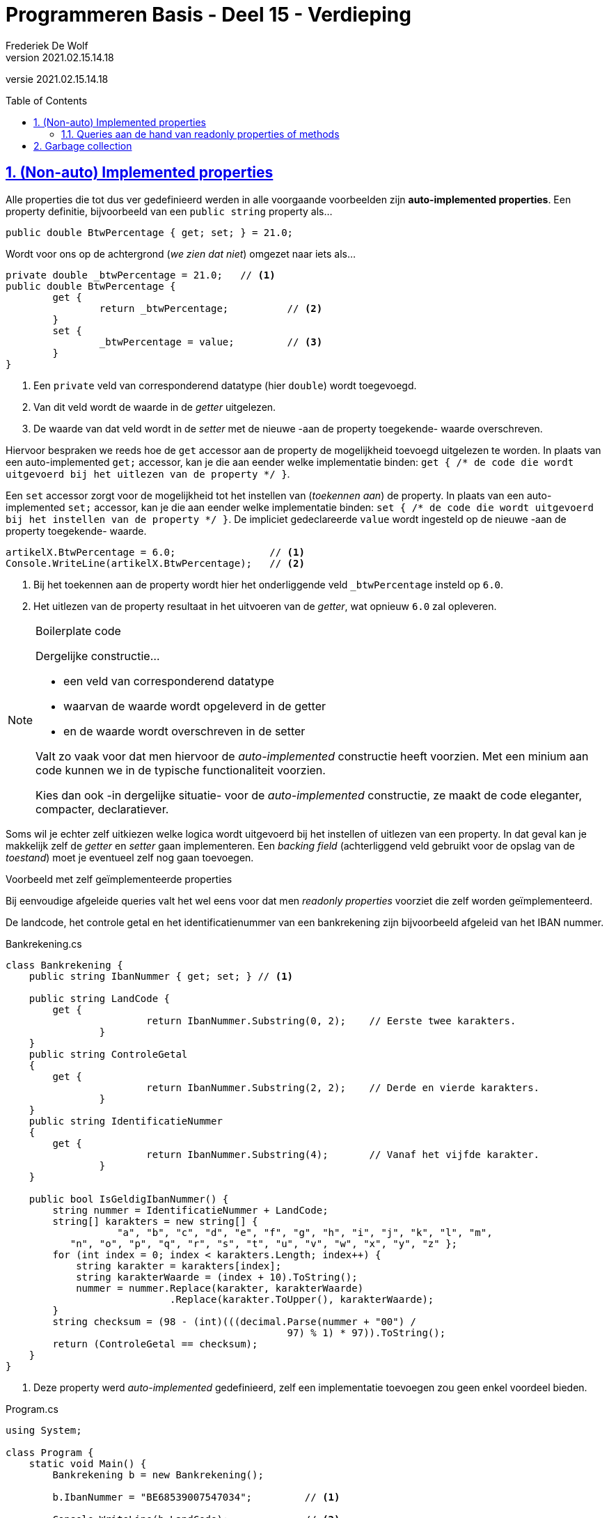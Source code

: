﻿= Programmeren Basis - Deel 15 - Verdieping
Frederiek De Wolf
v2021.02.15.14.18
// toc and section numbering
:toc: preamble
:toclevels: 4
:sectnums: 
:sectlinks:
:sectnumlevels: 4
// source code formatting
:prewrap!:
:source-highlighter: rouge
:source-language: csharp
:rouge-style: github
:rouge-css: class
// inject css for highlights using docinfo
:docinfodir: ../common
:docinfo: shared-head
// folders
:imagesdir: images
:url-verdieping: ../{docname}-verdieping/{docname}-verdieping.adoc
// experimental voor kdb: en btn: macro's van AsciiDoctor
:experimental:

//preamble
[.text-right]
versie {revnumber}

== (Non-auto) Implemented properties

Alle properties die tot dus ver gedefinieerd werden in alle voorgaande voorbeelden zijn *auto-implemented properties*.  Een property definitie, bijvoorbeeld van een `public string` property als...

[source,csharp,linenums]
----
public double BtwPercentage { get; set; } = 21.0;
----

Wordt voor ons op de achtergrond (__we zien dat niet__) omgezet naar iets als...

[source,csharp,linenums]
----
private double _btwPercentage = 21.0;   // <1>
public double BtwPercentage { 
	get {
		return _btwPercentage;          // <2>
	}
	set {
		_btwPercentage = value;         // <3>
	}
}
----
<1> Een `private` veld van corresponderend datatype (hier `double`) wordt toegevoegd.
<2> Van dit veld wordt de waarde in de __getter__ uitgelezen.
<3> De waarde van dat veld wordt in de __setter__ met de nieuwe -aan de property toegekende- waarde overschreven.

Hiervoor bespraken we reeds hoe de `get` accessor aan de property de mogelijkheid toevoegd uitgelezen te worden.  In plaats van een auto-implemented `get;` accessor, kan je die aan eender welke implementatie binden: `get { /* de code die wordt uitgevoerd bij het uitlezen van de property */ }`.

Een `set` accessor zorgt voor de mogelijkheid tot het instellen van (__toekennen aan__) de property.   In plaats van een auto-implemented `set;` accessor, kan je die aan eender welke implementatie binden: `set { /* de code die wordt uitgevoerd bij het instellen van de property */ }`. 
De impliciet gedeclareerde `value` wordt ingesteld op de nieuwe -aan de property toegekende- waarde. 

[source,csharp,linenums]
----
artikelX.BtwPercentage = 6.0;                // <1>
Console.WriteLine(artikelX.BtwPercentage);   // <2>
----
<1> Bij het toekennen aan de property wordt hier het onderliggende veld `_btwPercentage` insteld op `6.0`.
<2> Het uitlezen van de property resultaat in het uitvoeren van de __getter__, wat opnieuw `6.0` zal opleveren.

.Boilerplate code 
[NOTE]
====
Dergelijke constructie...

- een veld van corresponderend datatype
- waarvan de waarde wordt opgeleverd in de getter
- en de waarde wordt overschreven in de setter

Valt zo vaak voor dat men hiervoor de __auto-implemented__ constructie heeft voorzien.  Met een minium aan code kunnen we in de typische functionaliteit voorzien.

Kies dan ook -in dergelijke situatie- voor de __auto-implemented__ constructie, ze maakt de code eleganter, compacter, declaratiever.
====

Soms wil je echter zelf uitkiezen welke logica wordt uitgevoerd bij het instellen of uitlezen van een property.  In dat geval kan je makkelijk zelf de __getter__ en __setter__ gaan implementeren.  Een __backing field__ (achterliggend veld gebruikt voor de opslag van de __toestand__) moet je eventueel zelf nog gaan toevoegen.

****
[.underline]#Voorbeeld met zelf geïmplementeerde properties#

Bij eenvoudige afgeleide queries valt het wel eens voor dat men __readonly properties__ voorziet die zelf worden geïmplementeerd.

De landcode, het controle getal en het identificatienummer van een bankrekening zijn bijvoorbeeld afgeleid van het IBAN nummer.

.Bankrekening.cs
[source,csharp,linenums]
----
class Bankrekening {
    public string IbanNummer { get; set; } // <1>

    public string LandCode {
        get { 
			return IbanNummer.Substring(0, 2);    // Eerste twee karakters.
		}
    }
    public string ControleGetal
    {
        get { 
			return IbanNummer.Substring(2, 2);    // Derde en vierde karakters.
		}
    }
    public string IdentificatieNummer
    {
        get { 
			return IbanNummer.Substring(4);       // Vanaf het vijfde karakter.
		}
    }

    public bool IsGeldigIbanNummer() {
        string nummer = IdentificatieNummer + LandCode;
        string[] karakters = new string[] { 
		   "a", "b", "c", "d", "e", "f", "g", "h", "i", "j", "k", "l", "m",
           "n", "o", "p", "q", "r", "s", "t", "u", "v", "w", "x", "y", "z" };
        for (int index = 0; index < karakters.Length; index++) {
            string karakter = karakters[index];
            string karakterWaarde = (index + 10).ToString();
            nummer = nummer.Replace(karakter, karakterWaarde)
                            .Replace(karakter.ToUpper(), karakterWaarde);
        }
        string checksum = (98 - (int)(((decimal.Parse(nummer + "00") / 
		                                97) % 1) * 97)).ToString();
        return (ControleGetal == checksum);
    }
}
----
<1> Deze property werd __auto-implemented__ gedefinieerd, zelf een implementatie toevoegen zou geen enkel voordeel bieden.

.Program.cs
[source,csharp,linenums]
----
using System;

class Program {
    static void Main() {
        Bankrekening b = new Bankrekening();

        b.IbanNummer = "BE68539007547034";         // <1>

        Console.WriteLine(b.LandCode);             // <2>
        Console.WriteLine(b.ControleGetal);        // <2>
        Console.WriteLine(b.IdentificatieNummer);  // <2>

        Console.WriteLine(b.IsGeldigIbanNummer());
    }
}
----
<1> Instellen property IbanNummer, de __setter__ van deze property wordt uitgevoerd.
<2> Uitlezen van de properties `LandCode`, `ControleGetal` en `IdentificatieNummer`.  De __getters__ van deze properties worden uitgevoerd.

[source,shell]
----
BE
68
539007547034
True
----
****

=== Queries aan de hand van readonly properties of methods

Voordat we zelf properties gingen implementeren, kon een query die wel verkozen logica ging uitvoeren, enkel aan de hand van een method worden gedefinieerd.  Nu echter, hebben we twee mogelijkheden, (readonly) properties of methods.

Over het algemeen representeren methods __acties__ terwijl properties eerder __informatie__ voorstellen.
Properties zijn bedoeld om te gebruiken net alsof het variabelen zouden zijn.  Je kan er op heel natuurlijke wijze, `objectNaam.propertyNaam = waarde`, een waarde aan toekennen.
Minder ervaren ontwikkelaars zouden het gebruik van properties eenvoudiger vinden.

*Als het om een eenvoudige, snel uit te voeren, implementatie gaat, kies je voor een property.*  Maar zelfs indien men een relatief lichte operatie zou uitvoeren, als het opleveren van een Substring waarde, kiest men doorgaans voor een property.

*Er wordt afgesproken te werken met een method vanaf de implementatie meer belastende operaties gaat verrichten.*
Voor de query `IsGeldigIbanNummer` is met een method gewerkt.  Technisch kon dit net zo goed aan de hand van een readonly property.
Maar door hier een method te gebruiken, signaleren we aan de clientprogrammeur, dat het om een implementatie gaat waar toch wel wat (processor)tijd in wordt geïnvesteerd.

Heeft een applicatie meermaals deze `IsGeldigIbanNummer()` waarde nodig, dan zal allicht beslist worden deze éénmalig op te vragen, om verder deze opgeslagen waarde te gebruiken...

[source,csharp,linenums]
----
bool geldig = b.IsGeldigIbanNummer();   // <1>

Console.WriteLine(geldig);              // <2>
Console.WriteLine(geldig);              // <2>
Console.WriteLine(geldig);              // <2>
----
<1> Eénmaal opslaan.
<2> Meermaals gebruiken.

Zolang het `IbanNummer` waarop `IsGeldigIbanNummer()` is gebaseerd niet wijzigt, zou deze method toch telkens dezelfde waarde opleveren.

Indien een implementatie kopies gaat maken van bepaalde instanties kan je spreken van een toch wat zwaardere implementatie.
Bijvoorbeeld `Clone()` methods...

.Bankrekening.cs
[source,csharp,linenums]
----
class Bankrekening
{
    public string IbanNummer { get; set; }
    public string Klantnaam { get; set; }

    public Bankrekening Clone()
    {
        Bankrekening c = new Bankrekening();
        c.IbanNummer = this.IbanNummer;
        c.Klantnaam = this.Klantnaam;
        return c;
    }
}
----

Ook indien informatie in omgezette vorm wordt opgeleverd, zoals bij conversie functionaliteiten wordt doorgaans gewerkt met function methods.
De voorgedefinieerde `ToString()` bijvoorbeeld is bruikbaar om van eender welke instantie een tekstuele representatie op te vragen.

[source,csharp,linenums]
----
decimal bedrag = 12.34m;
DateTime datum = new DateTime(2017, 11, 30);

string label = bedrag.ToString() + " euro op " + datum.ToString();

Console.WriteLine(label);            // 12,34 euro op 30/11/2017
----

Een ander voorbeeld is `ToArray()`.  Deze kan je aanroepen op een instantie van type `List<T>` en zal dezelfde elementen in arrayvorm (`T[]`) opleveren.

[source,csharp,linenums]
----
List<int> getallen1 = new List<int> { 10, 20, 30 };
int[] getallen2 = getallen1.ToArray();
----

[NOTE]
====
Vaak wordt een __To__ prefix gebruikt in de naam van dergelijke conversie functionaliteit.
====

Ook indien de query bij elke call een andere waarde gaat opleveren, wordt met een method gewerkt om dit te signaleren.
Van een `Bankrekening` willen we een `Uittreksel()` kunnen opvragen, deze zou in `string` vorm een beeld van het `IbanNummer`, `Saldo` en het __huidig tijdstip__ moeten opleveren.

.Bankrekening.cs
[source,csharp,linenums]
----
class Bankrekening
{
    public string IbanNummer { get; set; }

    public decimal Saldo { get; private set; }
    public void Stort(decimal bedrag) {
        _saldo = Saldo + bedrag;
    }

    public string Uittreksel() {
        return $"{IbanNummer} heeft een saldo van {Saldo} op {DateTime.Now}.";
    }
}
----

== Garbage collection

Een object is alleen bruikbaar als je er een verwijzing naar hebt.  Om die reden verschijnt er niet zo zeer...

[source,csharp,linenums]
----
New Rechte();
----

...in onze code, maar eerder...

[source,csharp,linenums]
----
Rechte r = New Rechte();
----

Hiermee bekomen we immers de mogelijkheid, aan de hand van de `r` variabele, te refereren aan het aangemaakt `Rechte` object.

Indien we nergens nog in ons programma (in eender welke dataholder die nog in scope is) kunnen verwijzen naar een object dan wordt het voor ons programma __afval__ (Engels: __garbage__).  Het bezet enkel werkgeheugen, en zou dus maar beter __opgeruimd__ (Engels: __collected__) worden.

****
[.underline]#Voorbeeld#

Bij creatie van een object van type `Rechte` worden meteen twee `Punt` objecten aangemaakt, waarvan de verwijzingen terecht komen in de properties `Start` en `Eind`.

.Punt.cs
[source,csharp,linenums]
----
class Punt {
    public Punt(int x, int y) {
        this.X = x;
        this.Y = y;
    }
    public int X { get; set; }
    public int Y { get; set; }
}
----

.Rechte.cs
[source,csharp,linenums]
----
class Rechte {
    public Punt Start { get; set; } = new Punt(0, 0);  // <1>
    public Punt Einde { get; set; } = new Punt(0, 0);  // <1>
}
----
<1> Velden `Start` en `Einde` worden geïnitialiseerd.

Overschrijven we van `rechte2` het __eindpunt__ met het __startpunt__ van `rechte1` dan wordt het oorspronkelijk `Punt` object waar de `Einde` property van `rechte2` naartoe verwees __afval__.

.Program.cs
[source,csharp,linenums]
----
using System;

class Program {
    public static void Main() {
        Rechte rechte1 = new Rechte();
        Rechte rechte2 = new Rechte();
        rechte2.Eind = rechte1.Start;  // <1>
    }
}
----
<1> Van de vier `Punt` objecten is er na uitvoer van deze regel één __garbage__ geworden.
****

Dergelijk __afval__ wordt door de *__garbage collector__* van de __.NET Runtime__ automatisch voor ons opgeruimd.  Zelf hoef je hiervoor geen stappen te ondernemen.  Op gepaste tijdstippen (vaste intervallen, wanneer geheugen kritisch wordt, bij het afsluiten van het programma) gaat deze __collector__ het geheugen scannen en kijken of bepaalde gereserveerde ruimte mag worden vrijgegeven.